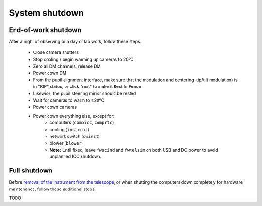 System shutdown
===============

End-of-work shutdown
--------------------

After a night of observing or a day of lab work, follow these steps.

 - Close camera shutters
 - Stop cooling / begin warming up cameras to 20ºC
 - Zero all DM channels, release DM
 - Power down DM
 - From the pupil alignment interface, make sure that the modulation and centering (tip/tilt modulation) is in "RIP" status, or click "rest" to make it Rest In Peace
 - Likewise, the pupil steering mirror should be rested
 - Wait for cameras to warm to ≥20ºC
 - Power down cameras
 - Power down everything else, except for:
    - computers (``compicc``, ``comprtc``)
    - cooling (``instcool``)
    - network switch (``swinst``)
    - blower (``blower``)
    - **Note:** Until fixed, leave ``fwscind`` and ``fwtelsim`` on both USB and DC power to avoid unplanned ICC shutdown.

Full shutdown
-------------

Before `removal of the instrument from the
telescope <../handling/telescope_removal.md>`__, or when shutting the
computers down completely for hardware maintenance, follow these
additional steps.

TODO
